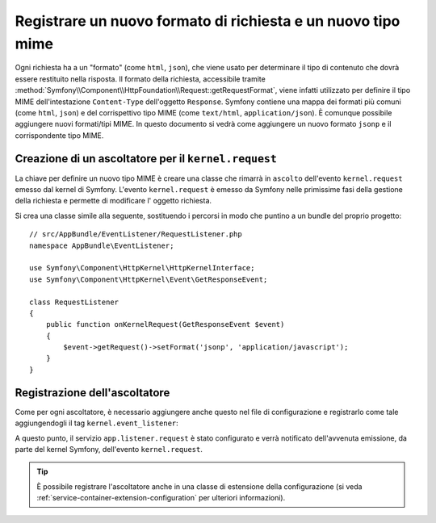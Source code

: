 .. index::
   single: Richiesta; Aggiungere un formato di richiesta e un tipo mime

Registrare un nuovo formato di richiesta e un nuovo tipo mime
=============================================================

Ogni richiesta ha a un "formato" (come ``html``, ``json``), che viene usato
per determinare il tipo di contenuto che dovrà essere restituito nella risposta.
Il formato della richiesta, accessibile tramite
:method:`Symfony\\Component\\HttpFoundation\\Request::getRequestFormat`,
viene infatti utilizzato per definire il tipo MIME dell'intestazione ``Content-Type`` 
dell'oggetto ``Response``. Symfony contiene una mappa dei formati più comuni (come 
``html``, ``json``) e del corrispettivo tipo MIME (come ``text/html``,
``application/json``). È comunque possibile aggiungere nuovi formati/tipi MIME.
In questo documento si vedrà come aggiungere un nuovo formato ``jsonp``
e il corrispondente tipo MIME.

Creazione di un ascoltatore per il ``kernel.request``
-----------------------------------------------------

La chiave per definire un nuovo tipo MIME è creare una classe che rimarrà in ``ascolto``
dell'evento ``kernel.request`` emesso dal kernel di Symfony. L'evento ``kernel.request``
è emesso da Symfony nelle primissime fasi della gestione della richiesta
e permette di modificare l' oggetto richiesta.

Si crea una classe simile alla seguente, sostituendo i percorsi in modo che
puntino a un bundle del proprio progetto::

    // src/AppBundle/EventListener/RequestListener.php
    namespace AppBundle\EventListener;

    use Symfony\Component\HttpKernel\HttpKernelInterface;
    use Symfony\Component\HttpKernel\Event\GetResponseEvent;

    class RequestListener
    {
        public function onKernelRequest(GetResponseEvent $event)
        {
            $event->getRequest()->setFormat('jsonp', 'application/javascript');
        }
    }

Registrazione dell'ascoltatore
------------------------------

Come per ogni ascoltatore, è necessario aggiungere anche questo nel file di
configurazione e registrarlo come tale aggiungendogli il tag ``kernel.event_listener``:

.. configuration-block::

    .. code-block:: yaml

        # app/config/services.yml
        services:
            app.listener.request:
                class: AppBundle\EventListener\RequestListener
                tags:
                    - { name: kernel.event_listener, event: kernel.request, method: onKernelRequest }

    .. code-block:: xml

        <!-- app/config/services.xml -->
        <?xml version="1.0" ?>
        <container xmlns="http://symfony.com/schema/dic/services"
            xmlns:xsi="http://www.w3.org/2001/XMLSchema-instance"
            xsi:schemaLocation="http://symfony.com/schema/dic/services http://symfony.com/schema/dic/services/services-1.0.xsd">
            <services>
                <service id="app.listener.request"
                    class="AppBundle\EventListener\RequestListener">
                    <tag name="kernel.event_listener"
                        event="kernel.request"
                        method="onKernelRequest"
                    />
                </service>
            </services>
        </container>

    .. code-block:: php

        # app/config/services.php
        $definition = new Definition('AppBundle\EventListener\RequestListener');
        $definition->addTag('kernel.event_listener', array(
            'event'  => 'kernel.request',
            'method' => 'onKernelRequest',
        ));
        $container->setDefinition('app.listener.request', $definition);

A questo punto, il servizio ``app.listener.request`` è stato configurato
e verrà notificato dell'avvenuta emissione, da parte del kernel Symfony,
dell'evento ``kernel.request``.

.. tip::

    È possibile registrare l'ascoltatore anche in una classe di estensione della configurazione (si veda
    :ref:`service-container-extension-configuration` per ulteriori informazioni).
